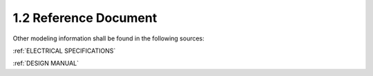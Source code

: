 1.2 Reference Document
======================

Other modeling information shall be found in the following sources:

:ref:`ELECTRICAL SPECIFICATIONS`

:ref:`DESIGN MANUAL`

